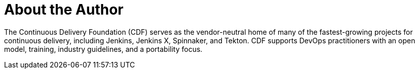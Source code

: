 = About the Author
:page-layout: author
:page-author_name: Continuous Delivery Foundation
:page-github: cdfoundation
:page-authoravatar: ../../images/images/avatars/cdfoundation.jpg
:page-twitter: cdeliveryfdn

The Continuous Delivery Foundation (CDF) serves as the vendor-neutral home of many of the fastest-growing projects for continuous delivery, including Jenkins, Jenkins X, Spinnaker, and Tekton.
CDF supports DevOps practitioners with an open model, training, industry guidelines, and a portability focus.